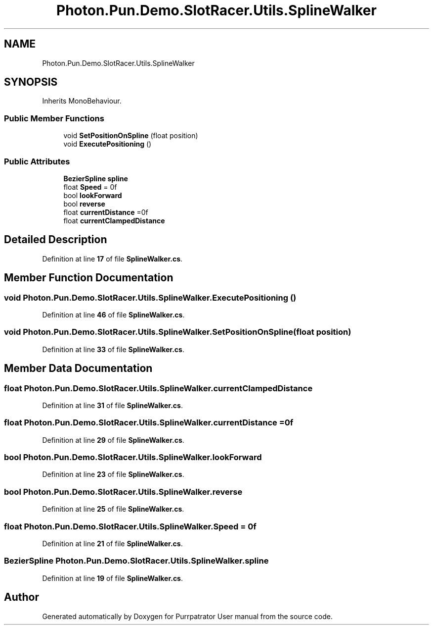 .TH "Photon.Pun.Demo.SlotRacer.Utils.SplineWalker" 3 "Mon Apr 18 2022" "Purrpatrator User manual" \" -*- nroff -*-
.ad l
.nh
.SH NAME
Photon.Pun.Demo.SlotRacer.Utils.SplineWalker
.SH SYNOPSIS
.br
.PP
.PP
Inherits MonoBehaviour\&.
.SS "Public Member Functions"

.in +1c
.ti -1c
.RI "void \fBSetPositionOnSpline\fP (float position)"
.br
.ti -1c
.RI "void \fBExecutePositioning\fP ()"
.br
.in -1c
.SS "Public Attributes"

.in +1c
.ti -1c
.RI "\fBBezierSpline\fP \fBspline\fP"
.br
.ti -1c
.RI "float \fBSpeed\fP = 0f"
.br
.ti -1c
.RI "bool \fBlookForward\fP"
.br
.ti -1c
.RI "bool \fBreverse\fP"
.br
.ti -1c
.RI "float \fBcurrentDistance\fP =0f"
.br
.ti -1c
.RI "float \fBcurrentClampedDistance\fP"
.br
.in -1c
.SH "Detailed Description"
.PP 
Definition at line \fB17\fP of file \fBSplineWalker\&.cs\fP\&.
.SH "Member Function Documentation"
.PP 
.SS "void Photon\&.Pun\&.Demo\&.SlotRacer\&.Utils\&.SplineWalker\&.ExecutePositioning ()"

.PP
Definition at line \fB46\fP of file \fBSplineWalker\&.cs\fP\&.
.SS "void Photon\&.Pun\&.Demo\&.SlotRacer\&.Utils\&.SplineWalker\&.SetPositionOnSpline (float position)"

.PP
Definition at line \fB33\fP of file \fBSplineWalker\&.cs\fP\&.
.SH "Member Data Documentation"
.PP 
.SS "float Photon\&.Pun\&.Demo\&.SlotRacer\&.Utils\&.SplineWalker\&.currentClampedDistance"

.PP
Definition at line \fB31\fP of file \fBSplineWalker\&.cs\fP\&.
.SS "float Photon\&.Pun\&.Demo\&.SlotRacer\&.Utils\&.SplineWalker\&.currentDistance =0f"

.PP
Definition at line \fB29\fP of file \fBSplineWalker\&.cs\fP\&.
.SS "bool Photon\&.Pun\&.Demo\&.SlotRacer\&.Utils\&.SplineWalker\&.lookForward"

.PP
Definition at line \fB23\fP of file \fBSplineWalker\&.cs\fP\&.
.SS "bool Photon\&.Pun\&.Demo\&.SlotRacer\&.Utils\&.SplineWalker\&.reverse"

.PP
Definition at line \fB25\fP of file \fBSplineWalker\&.cs\fP\&.
.SS "float Photon\&.Pun\&.Demo\&.SlotRacer\&.Utils\&.SplineWalker\&.Speed = 0f"

.PP
Definition at line \fB21\fP of file \fBSplineWalker\&.cs\fP\&.
.SS "\fBBezierSpline\fP Photon\&.Pun\&.Demo\&.SlotRacer\&.Utils\&.SplineWalker\&.spline"

.PP
Definition at line \fB19\fP of file \fBSplineWalker\&.cs\fP\&.

.SH "Author"
.PP 
Generated automatically by Doxygen for Purrpatrator User manual from the source code\&.
